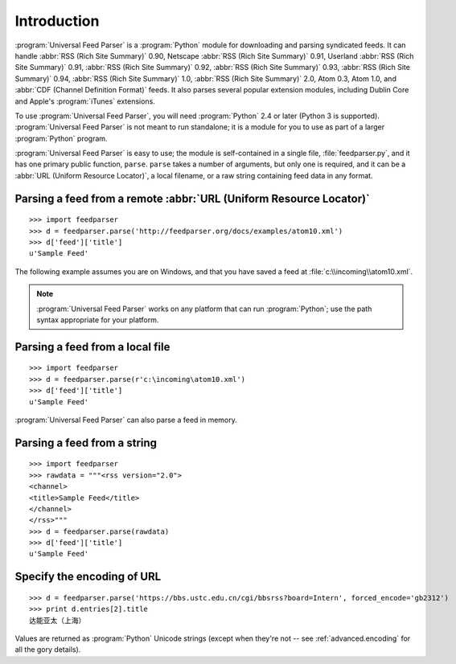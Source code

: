 Introduction
============

:program:`Universal Feed Parser` is a :program:`Python` module for downloading
and parsing syndicated feeds.  It can handle :abbr:`RSS (Rich Site Summary)`
0.90, Netscape :abbr:`RSS (Rich Site Summary)` 0.91, Userland :abbr:`RSS (Rich
Site Summary)` 0.91, :abbr:`RSS (Rich Site Summary)` 0.92, :abbr:`RSS (Rich
Site Summary)` 0.93, :abbr:`RSS (Rich Site Summary)` 0.94, :abbr:`RSS (Rich
Site Summary)` 1.0, :abbr:`RSS (Rich Site Summary)` 2.0, Atom 0.3, Atom 1.0,
and :abbr:`CDF (Channel Definition Format)` feeds.  It also parses several
popular extension modules, including Dublin Core and Apple's :program:`iTunes`
extensions.

To use :program:`Universal Feed Parser`, you will need :program:`Python` 2.4 or
later (Python 3 is supported).  :program:`Universal Feed Parser` is not meant
to run standalone; it is a module for you to use as part of a larger
:program:`Python` program.

:program:`Universal Feed Parser` is easy to use; the module is self-contained
in a single file, :file:`feedparser.py`, and it has one primary public
function, ``parse``.  ``parse`` takes a number of arguments, but only one is
required, and it can be a :abbr:`URL (Uniform Resource Locator)`, a local
filename, or a raw string containing feed data in any format.


Parsing a feed from a remote :abbr:`URL (Uniform Resource Locator)`
-------------------------------------------------------------------
::


    >>> import feedparser
    >>> d = feedparser.parse('http://feedparser.org/docs/examples/atom10.xml')
    >>> d['feed']['title']
    u'Sample Feed'


The following example assumes you are on Windows, and that you have saved a feed at :file:`c:\\incoming\\atom10.xml`.

.. note::

    :program:`Universal Feed Parser` works on any platform that can run
    :program:`Python`; use the path syntax appropriate for your platform.

Parsing a feed from a local file
--------------------------------
::


    >>> import feedparser
    >>> d = feedparser.parse(r'c:\incoming\atom10.xml')
    >>> d['feed']['title']
    u'Sample Feed'


:program:`Universal Feed Parser` can also parse a feed in memory.

Parsing a feed from a string
----------------------------
::


    >>> import feedparser
    >>> rawdata = """<rss version="2.0">
    <channel>
    <title>Sample Feed</title>
    </channel>
    </rss>"""
    >>> d = feedparser.parse(rawdata)
    >>> d['feed']['title']
    u'Sample Feed'

Specify the encoding of URL
---------------------------
::

    >>> d = feedparser.parse('https://bbs.ustc.edu.cn/cgi/bbsrss?board=Intern', forced_encode='gb2312')
    >>> print d.entries[2].title
    达能亚太（上海）


Values are returned as :program:`Python` Unicode strings (except when they're
not -- see :ref:`advanced.encoding` for all the gory details).

.. seealso::

   `Introduction to Python Unicode strings <http://docs.python.org/tut/node5.html#SECTION005130000000000000000>`_
